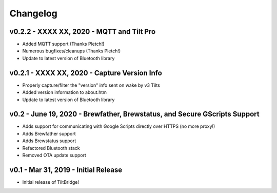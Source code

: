 Changelog
#########


v0.2.2 - XXXX XX, 2020 - MQTT and Tilt Pro
------------------------------------------

- Added MQTT support (Thanks Pletch!)
- Numerous bugfixes/cleanups (Thanks Pletch!)
- Update to latest version of Bluetooth library



v0.2.1 - XXXX XX, 2020 - Capture Version Info
---------------------------------------------

- Properly capture/filter the "version" info sent on wake by v3 Tilts
- Added version information to about.htm
- Update to latest version of Bluetooth library



v0.2 - June 19, 2020 - Brewfather, Brewstatus, and Secure GScripts Support
--------------------------------------------------------------------------

- Adds support for communicating with Google Scripts directly over HTTPS (no more proxy!)
- Adds Brewfather support
- Adds Brewstatus support
- Refactored Bluetooth stack
- Removed OTA update support



v0.1 - Mar 31, 2019 - Initial Release
-------------------------------------

- Initial release of TiltBridge!